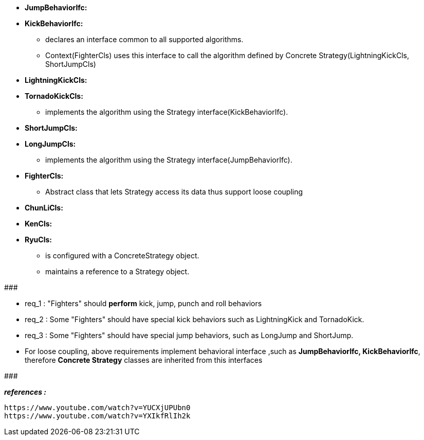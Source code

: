 * *JumpBehaviorIfc:*
* *KickBehaviorIfc:*
	** declares an interface common to all supported algorithms. 
	** Context(FighterCls) uses this interface to call the algorithm defined by Concrete Strategy(LightningKickCls, ShortJumpCls)

* *LightningKickCls:*
* *TornadoKickCls:*
	** implements the algorithm using the Strategy interface(KickBehaviorIfc).
* *ShortJumpCls:*
* *LongJumpCls:*
	** implements the algorithm using the Strategy interface(JumpBehaviorIfc).

* *FighterCls:*
	** Abstract class that lets Strategy access its data thus support loose coupling  
	
* *ChunLiCls:*
* *KenCls:*
* *RyuCls:*
	** is configured with a ConcreteStrategy object.
	** maintains a reference to a Strategy object.

#######################################

	* req_1 : "Fighters" should *perform* kick, jump, punch and roll behaviors
    * req_2 : Some "Fighters" should have special kick behaviors such as LightningKick and TornadoKick.
    * req_3 : Some "Fighters" should have special jump behaviors, such as LongJump and ShortJump.
    
* For loose coupling, above requirements implement behavioral interface ,such as *JumpBehaviorIfc, KickBehaviorIfc*, therefore *Concrete Strategy* classes are inherited from this interfaces

#######################################


*_references :_* 
     
	https://www.youtube.com/watch?v=YUCXjUPUbn0
	https://www.youtube.com/watch?v=YXIkfRlIh2k